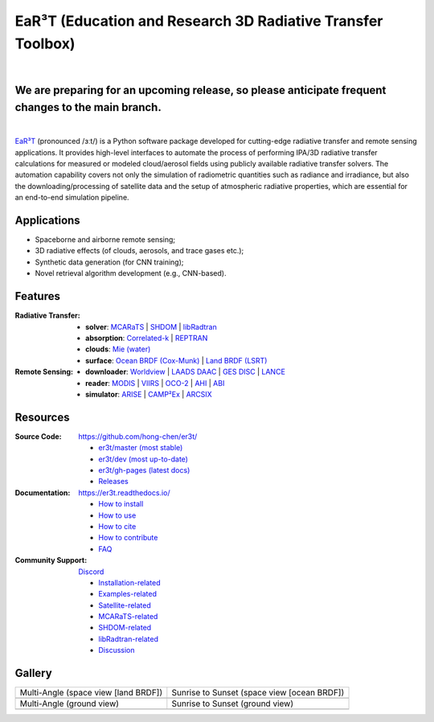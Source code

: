 EaR³T (Education and Research 3D Radiative Transfer Toolbox)
~~~~~~~~~~~~~~~~~~~~~~~~~~~~~~~~~~~~~~~~~~~~~~~~~~~~~~~~~~~~

.. image:: https://dcbadge.vercel.app/api/server/ntqsguwaWv?style=flat&theme=discord-inverted
    :target: https://discord.gg/ntqsguwaWv
    :alt: Discord Server

.. image:: https://readthedocs.org/projects/er3t/badge/?version=latest
    :target: https://er3t.readthedocs.io/en/latest/?badge=latest
    :alt: Documentation Status

.. image:: https://img.shields.io/badge/dynamic/json?color=blue&label=unique%20clone&query=uniques&url=https://gist.githubusercontent.com/hong-chen/54187b01bd3c5eac3b7645ad332f9ad3/raw/clone.json&logo=github
    :target: https://github.com/hong-chen/er3t
    :alt: Git Clone Counts

.. image:: https://img.shields.io/github/stars/hong-chen/er3t?color=blue&label=star&logo=github
    :target: https://github.com/hong-chen/er3t/stargazers
    :alt: GitHub Repo Stars

.. image:: https://img.shields.io/badge/cited_by-8-blue
    :target: https://er3t.readthedocs.io/en/latest/source/other/highlight.html#publications
    :alt: Citation Counts

.. image:: https://img.shields.io/badge/doi-10.5194%2Famt--16--1971--2023-blue
    :target: https://doi.org/10.5194/amt-16-1971-2023
    :alt: Publication DOI


.. image:: https://github.com/hong-chen/er3t/blob/gh-pages/docs/assets/er3t-logo.png
    :target: https://github.com/hong-chen/er3t
    :width: 400
    :align: center

|

We are preparing for an upcoming release, so please anticipate frequent changes to the main branch.
------------

|

`EaR³T <https://er3t.readthedocs.io/en/latest/>`_ (pronounced /ɜːt/) is a Python software package
developed for cutting-edge radiative transfer and remote sensing applications. It provides high-level
interfaces to automate the process of performing IPA/3D radiative transfer calculations for measured
or modeled cloud/aerosol fields using publicly available radiative transfer solvers. The automation
capability covers not only the simulation of radiometric quantities such as radiance and irradiance,
but also the downloading/processing of satellite data and the setup of atmospheric radiative properties,
which are essential for an end-to-end simulation pipeline.


Applications
------------

* Spaceborne and airborne remote sensing;

* 3D radiative effects (of clouds, aerosols, and trace gases etc.);

* Synthetic data generation (for CNN training);

* Novel retrieval algorithm development (e.g., CNN-based).


Features
--------
:Radiative Transfer:

  * **solver**: `MCARaTS <https://sites.google.com/site/mcarats/>`_ | `SHDOM <https://github.com/hong-chen/shdom>`_ | `libRadtran <http://www.libradtran.org/>`_

  * **absorption**: `Correlated-k <https://doi.org/10.1029/90JD01945>`_ | `REPTRAN <https://doi.org/10.1016/j.jqsrt.2014.06.024>`_

  * **clouds**: `Mie (water) <https://doi.org/10.1364/AO.19.001505>`_

  * **surface**: `Ocean BRDF (Cox-Munk) <https://doi.org/10.1364/JOSA.44.000838>`_ | `Land BRDF (LSRT) <https://ladsweb.modaps.eosdis.nasa.gov/missions-and-measurements/products/MCD43A1>`_

:Remote Sensing:

  * **downloader**: `Worldview <https://worldview.earthdata.nasa.gov>`_ | `LAADS DAAC <https://ladsweb.modaps.eosdis.nasa.gov/archive/>`_ | `GES DISC <https://oco2.gesdisc.eosdis.nasa.gov/data/>`_ | `LANCE <https://nrt3.modaps.eosdis.nasa.gov/archive>`_

  * **reader**: `MODIS <https://modis.gsfc.nasa.gov>`_ | `VIIRS <https://ncc.nesdis.noaa.gov/VIIRS/>`_ | `OCO-2 <https://ocov2.jpl.nasa.gov>`_ | `AHI <https://www.data.jma.go.jp/mscweb/en/index.html>`_ | `ABI <https://www.goes-r.gov/spacesegment/abi.html>`_

  * **simulator**: `ARISE <https://zenodo.org/record/4029241>`_ | `CAMP²Ex <https://zenodo.org/record/7358509>`_ | `ARCSIX <https://espo.nasa.gov/arcsix>`_


Resources
---------

:Source Code: https://github.com/hong-chen/er3t/

  * `er3t/master (most stable) <https://github.com/hong-chen/er3t/tree/master>`_

  * `er3t/dev (most up-to-date) <https://github.com/hong-chen/er3t/tree/dev>`_

  * `er3t/gh-pages (latest docs) <https://github.com/hong-chen/er3t/tree/gh-pages>`_

  * `Releases <https://github.com/hong-chen/er3t/releases>`_


:Documentation: https://er3t.readthedocs.io/

  * `How to install <https://er3t.readthedocs.io/en/latest/source/tutorial/install.html>`_

  * `How to use <https://er3t.readthedocs.io/en/latest/source/tutorial/usage.html>`_

  * `How to cite <https://er3t.readthedocs.io/en/latest/#how-to-cite>`_

  * `How to contribute <https://er3t.readthedocs.io/en/latest/source/tutorial/contribute.html>`_

  * `FAQ <https://er3t.readthedocs.io/en/latest/source/other/faq.html>`_

:Community Support: `Discord <https://discord.gg/ntqsguwaWv>`_

  * `Installation-related  <https://discord.com/channels/681619528945500252/1123343093417119754>`_

  * `Examples-related <https://discord.com/channels/681619528945500252/1123343152477110453>`_

  * `Satellite-related <https://discord.com/channels/681619528945500252/1123343438121799690>`_

  * `MCARaTS-related <https://discord.com/channels/681619528945500252/1123343304126365837>`_

  * `SHDOM-related <https://discord.com/channels/681619528945500252/1348788282162548937>`_

  * `libRadtran-related <https://discord.com/channels/681619528945500252/1123343342730760222>`_

  * `Discussion <https://discord.com/channels/681619528945500252/1001181810782388414>`_


Gallery
-------

.. list-table::

    * - Multi-Angle (space view [land BRDF])

      - Sunrise to Sunset (space view [ocean BRDF])

    * - .. image:: https://github.com/hong-chen/er3t/blob/gh-pages/docs/assets/multi-angle_space.gif
            :width: 400

      - .. image:: https://github.com/hong-chen/er3t/blob/gh-pages/docs/assets/sunrise-sunset_space.gif
            :width: 400

    * - Multi-Angle (ground view)

      - Sunrise to Sunset (ground view)

    * - .. image:: https://github.com/hong-chen/er3t/blob/gh-pages/docs/assets/multi-angle_ground.gif
            :width: 400

      - .. image:: https://github.com/hong-chen/er3t/blob/gh-pages/docs/assets/sunrise-sunset_ground.gif
            :width: 400
